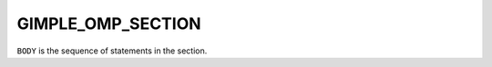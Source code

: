 ..
  Copyright 1988-2022 Free Software Foundation, Inc.
  This is part of the GCC manual.
  For copying conditions, see the GPL license file

GIMPLE_OMP_SECTION
^^^^^^^^^^^^^^^^^^

.. index:: GIMPLE_OMP_SECTION

.. function:: gimple gimple_build_omp_section (gimple_seq body)

  Build a ``GIMPLE_OMP_SECTION`` statement for a sections statement.

``BODY`` is the sequence of statements in the section.

.. function:: bool gimple_omp_section_last_p (gimple g)

  Return true if ``OMP`` section statement ``G`` has the
  ``GF_OMP_SECTION_LAST`` flag set.

.. function:: void gimple_omp_section_set_last (gimple g)

  Set the ``GF_OMP_SECTION_LAST`` flag on ``G``.

